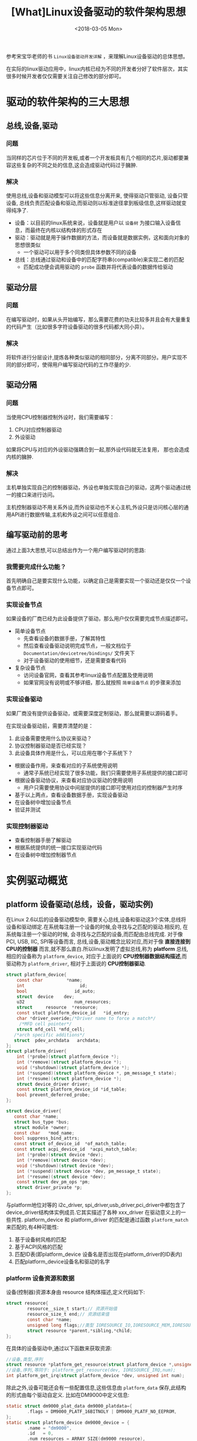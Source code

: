 #+TITLE: [What]Linux设备驱动的软件架构思想
#+DATE:  <2018-03-05 Mon> 
#+TAGS: driver
#+LAYOUT: post 
#+CATEGORIES: linux, driver, overview
#+NAME: <linux_driver_overview_structure.org>
#+OPTIONS: ^:nil 
#+OPTIONS: ^:{}

参考宋宝华老师的书 =Linux设备驱动开发详解= ，来理解Linux设备驱动的总体思想。
#+BEGIN_HTML
<!--more-->
#+END_HTML
在实际的linux驱动应用中，linux内核已经为不同的开发者分好了软件层次，其实很多时候开发者仅仅需要关注自己修改的部分即可。

* 驱动的软件架构的三大思想
** 总线,设备,驱动
*** 问题
当同样的芯片位于不同的开发板,或者一个开发板具有几个相同的芯片,驱动都要兼容这些复杂的不同之处的信息,这会造成驱动代码过于臃肿.
*** 解决
使用总线,设备和驱动模型可以将这些信息分离开来, 使得驱动只管驱动, 设备只管设备, 总线负责匹配设备和驱动,而驱动则以标准途径拿到板级信息,这样驱动就变得纯净了.
- 设备：以目前的linux系统来说，设备就是用户以 =设备树= 为接口输入设备信息，而最终在内核以结构体的形式存在
- 驱动：驱动就是用于操作数据的方法，而设备就是数据实例，这和面向对象的思想很类似
  + 一个驱动可以用于多个同类但具体参数不同的设备
- 总线：总线通过驱动和设备中的匹配字符串(compatible)来实现二者的匹配
  + 匹配成功便会调用驱动的 =probe= 函数并将代表设备的数据传给驱动
** 驱动分层
*** 问题
在编写驱动时，如果从头开始编写，那么需要花费的功夫比较多并且会有大量重复的代码产生（比如很多字符设备驱动的很多代码都大同小异）。
*** 解决
将软件进行分层设计,提炼各种类似驱动的相同部分，分离不同部分。用户实现不同的部分即可，使得用户编写驱动代码的工作尽量的少.
** 驱动分隔
*** 问题
当使用CPU控制器控制外设时，我们需要编写：
1. CPU对应控制器驱动
2. 外设驱动

如果将CPU与对应的外设驱动强耦合到一起,那外设代码就无法复用， 那也会造成内核的臃肿.
*** 解决
主机单独实现自己的控制器驱动，外设也单独实现自己的驱动，这两个驱动通过统一的接口来进行访问。

主机控制器驱动不用关系外设,而外设驱动也不关心主机,外设只是访问核心层的通用API进行数据传输,主机和外设之间可以任意组合.
** 编写驱动前的思考
通过上面3大思想,可以总结出作为一个用户编写驱动时的思路:
*** 我需要完成什么功能？
首先明确自己是要实现什么功能，以确定自己是需要实现一个驱动还是仅仅一个设备节点即可。
*** 实现设备节点
如果设备的厂商已经为此设备提供了驱动，那么用户仅仅需要完成节点描述即可。
- 简单设备节点
  + 先查看设备的数据手册，了解其特性
  + 然后查看设备驱动说明完成节点，一般文档位于 =Documentation/devicetree/bindings/= 文件夹下
  + 对于设备驱动的使用细节，还是需要查看代码

- 复杂设备节点
  + 访问设备官网，查看其参考linux设备节点配置及使用说明
  + 如果官网没有说明或不够详细，那么就按照 =简单设备节点= 的步骤来添加
*** 实现设备驱动
如果厂商没有提供设备驱动，或需要深度定制驱动，那么就需要以源码着手。

在实现设备驱动前，需要弄清楚的是：
1. 此设备需要使用什么协议来驱动？
2. 协议控制器驱动是否已经实现？
3. 此设备具体作用是什么，可以应用在哪个子系统下？

- 根据设备作用，来查看对应的子系统使用说明
  + 通常子系统已经实现了很多功能，我们只需要使用子系统提供的接口即可
- 根据设备驱动协议，来查看对应协议驱动的使用说明
  + 用户只需要使用协议中间层提供的接口即可使用对应的控制器产生时序
- 基于以上两点，查看设备数据手册，实现设备驱动
- 在设备树中增加设备节点
- 验证并测试
*** 实现控制器驱动
- 查看控制器手册了解驱动
- 根据系统提供的统一接口实现驱动代码
- 在设备树中增加控制器节点
* 实例驱动概览
** platform 设备驱动(总线，设备，驱动实例)
在Linux 2.6以后的设备驱动模型中, 需要关心总线,设备和驱动这3个实体,总线将设备和驱动绑定.在系统每注册一个设备的时候,会寻找与之匹配的驱动.相反的, 在系统每注册一个驱动的时候,
会寻找与之匹配的设备,而匹配由总线完成.
对于像PCI, USB, IIC, SPI等设备而言, 总线,设备,驱动概念比较对应,而对于像 *直接连接到CPU的控制器* 而言,就不那么直白.所以linux发明了虚拟总线,称为 *platform* 总线, 相应的设备称为 =platform_device=,
对应于上面说的 *CPU控制器数据结构描述*,而驱动称为 =platform_driver=, 相对于上面说的 *CPU控制器驱动*.
#+BEGIN_SRC  C
struct platform_device{
    const char         *name;
    int                     id;
    bool                  id_auto;
    struct  device    dev;
    u32                   num_resources;
    struct     resource  *resource;
    const stuct platform_device_id   *id_entry;
    char *driver_overide;/*Driver name to force a match*/
     /*MFD cell pointer*/
    struct mfd_cell *mfd_cell;
   /*arch specific additions*/
   struct  pdev_archdata   archdata;
};
struct platform_driver{
    int (*probe)(struct platform_device *);
    int (*remove)(struct platform_device *);
    void (*shutdown)(struct platform_device *);
    int (*suspend)(struct platform_device *, pm_message_t state);
    int (*resume)(struct platform_device *);
    struct device_driver driver;
    const struct platform_device_id *id_table;
    bool prevent_deferred_probe;
};

struct device_driver{
   const char *name;
   struct bus_type *bus;
   struct module *owner;
   const char   *mod_name;
   bool suppress_bind_attrs;
   const struct of_device_id  *of_match_table;
   const struct acpi_device_id  *acpi_match_table;
    int (*probe)(struct device *dev);
    int (*remove)(struct device *dev);
    void (*shutdown)(struct device *dev);
    int (*suspend)(struct device *dev, pm_message_t state);
    int (*resume)(struct device *dev);
    const struct dev_pm_ops *pm;
    struct driver_private *p;
};
#+END_SRC
与platform地位对等的 i2c_driver, spi_driver,usb_driver,pci_driver中都包含了device_driver结构体实例成员.它其实描述了各种 xxx_driver 在驱动意义上的一些共性.
platform_device 和 platform_driver 的匹配是通过函数 =platform_match= 来匹配的,有4种可能性:
1. 基于设备树风格的匹配
2. 基于ACPI风格的匹配
3. 匹配ID表(即platform_device 设备名是否出现在platform_driver的ID表内)
4. 匹配platform_device设备名和驱动的名字
*** platform 设备资源和数据
设备(控制器)资源本身由 resource 结构体描述,定义代码如下:
#+BEGIN_SRC C
struct resource{
        resource__size_t start;// 资源开始值
        resource_size_t end;// 资源结束值
        const char *name;
        unsigned long flags;//类型 IORESOURCE_IO,IORESOURCE_MEM,IORESOURCE_IRQ,IORESOURCE_DMA 
        struct resource *parent,*sibling,*child;
};
#+END_SRC
在具体的设备驱动中,通过以下函数来获取资源:
#+BEGIN_SRC C
//设备,类型,序列
struct resource *platform_get_resource(struct platform_device *,unsigned int, unsigned int);
//设备,序列,等同于: platform_get_resource(dev, IORESOURCE_IRQ,num);
int platform_get_irq(struct platform_device *dev, unsigned int num);
#+END_SRC
除此之外,设备可能还会有一些配置信息,这些信息由 =platform_data= 保存,此结构的形式由每个驱动自定义.
比如在DM9000中定义信息:
#+BEGIN_SRC C
static struct dm9000_plat_data dm9000_platdata={
        .flags = DM9000_PLATF_16BITNOLY | DM9000_PLATF_NO_EEPROM,
};
static struct platform_device dm9000_device = {
        .name = "dm9000",
        .id   = 0,
        .num_resources = ARRAY_SIZE(dm9000_resource),
        .resource = dm9000_resource,
        .dev   = {
                .platform_data = &dm9000_platdata,
        }
};

#+END_SRC
而在取得此数据时则使用: =struct dm9000_plat_data *pdata = dev_get_platdata(&pdev->dev);=
由上分析可知,在设备驱动中引入platform的概念至少由如下好处:
1. 使得设备被挂接在一个总线上,符合linux 2.6以后内核的设备模型.其结果是使配套的sysfs节点和设备电源管理都成为可能.
2. 隔离BSP和驱动.在BSP中定义platform设备和设备使用的资源,设备的具体配置信息.而在驱动中,只需要通过通用的API去获取资源和数据,做到了板相关代码和驱动代码的分离,使得驱动具有更好的可扩展性和跨平台性.
3. 让一个驱动支持多个设备实例.
** 驱动分层实例 
*** 设备驱动核心层的例化
1. 重写核心层代码
Linux内核完全是由C语言和汇编语言写成,但是却频繁用到了面向对象的设计思想.在设备驱动方面,往往为同类的设备设计了一个框架,而框架中的核心层则
实现了该设备通用的一些功能.同样的, *如果具体的设备不想使用核心层的函数,也可以重写*.
#+BEGIN_SRC C
return_type core_funca(xxx_device *bootm_dev, param1_type param1, param2_type param2)
{
        if(bootm_dev->funca)
                return bootm_dev->funca(param1, param2);
        /*核心层通用的funca代码*/
        ...
}
#+END_SRC
由上面的代码可以看出, 如果用户设备驱动实现了函数 funca ,那么就使用用户定义的函数,否则使用核心层的代码.这样大部份设备不需要重写此部分代码,
只有少数特殊设备需要重新实现.大大提高了代码的可重用性.
2. 核心层同类代码
核心层可以将同类设备的运行流程提取出来,这样就不用用户再去重复实现这类代码,而仅仅需要关心其底层操作即可.

比如：对于外设的基本控制，有协议层的驱动，而在设备驱动之上还有子系统的分层。用户实现接口即可。
*** 输入设备驱动
输入设备(如键盘,按键,触摸屏,鼠标等)是典型的字符设备,其一般的工作机理是底层在按键,触摸等动作发生时产生一个中断(或驱动通过Timer定时查询),
然后CPU通过SPI,IIC或外部存储器总线读取键值,坐标等数据,并将它们放入一个缓冲区,字符设备驱动管理该缓冲区,而驱动的read()接口让用户可以读取键值,坐标等数据.
这些工作中只有中断,读值与设备相关,而输入事件的缓冲区管理以及字符设备驱动的 =file_operations= 接口则对输入设备是通用的,所以内核设计了输入子系统,由核心层处理公共的工作.
*** RTC设备驱动
RTC借助电池供电,在系统掉电的情况下依然可以正常计时.在通常还具有产生周期性中断以及闹钟中断的能力,是一种典型的字符设备.做为一种字符设备驱动,
RTC需要有 =file_operations= 中接口函数的实现,而典型的 IOCTL 包括 RTC_SET_TIME,RTC_ALM_READ,RTC_ALM_SET,RTC_IRQP_SET等,这些对于所有的RTC是通用的,只有底层的具体实现与设备有关.
*** misc设备驱动
*由于linux驱动倾向于分层设计,所以各个具体的设备都可以找到它归属的类型,从而套到它相应的架构里面去,并且只需要实现最底层的那一部分.*
但是也有部分设备不知道它属于什么类型,则一般采用 =miscdevice= 框架结构. miscdevice本质上也是字符设备,只是在miscdevice核心层的misc_init()函数中,
通过 =register_chrdev(MISC_MAJOR,"misc",&misc_fops)= 注册了字符设备,而具体miscdevice实例调用 misc_register()的时候自动完成了 device_create(),获取动态次设备号的动作.
通过上述实例,可以归纳出核心层肩负的3大职责:
1. 对上提供接口 file_operations 的读写和ioctl都被中间层搞定,各种I/O模型也被处理掉了.
2. 中间层实现 *通用* 逻辑.可以被底层各种实例共享的代码都被中间层搞定,避免底层重复实现.
3. 对下定义框架.底层的驱动不需要关心LINUX内核VFS接口和各种可能的I/O模型,而只需要处理与具体硬件相关的访问.

这种分层有时候还不是两层,可以有更多的层,在软件上呈现为面向对象里继承和多态的思想.
** 主机驱动与外设驱动分离
Linux中的SPI,I2C,USB等子系统都利用了典型的把主机驱动和外设驱动分离的想法:
*让主机端只负责产生总线上的传输波形,而外设端只是通过标准的API来让主机端以适当的波形访问自身.*
因此这里面就涉及了4个软件模块:
1. 主机端驱动
根据具体的控制器硬件手册操作,产生总线波形.
2. 连接主机和外设的纽带
外设不直接调用主机端的驱动来产生波形,而是调用一个标准的API.由这个标准的API把这个波形的传输请求间接转发给具体的主机端驱动.
3. 外设驱动
外设接在I2C,SPI,USB这样的总线上,但是它们本身可以是触摸屏,网卡,声卡或者任意一种类型的设备.我们在相关的 i2c_driver,spi_driver,usb_driver这种
xxx_driver的probe()函数中去注册它的具体类型.当这些外设要求I2C,SPI,USB等去访问它的时候,它调用"连接主机和外设的纽带"模块的标准API.
4. 板级逻辑
板级逻辑用来描述主机和外设是如何互联的,相当于一个"路由表".实际由设备树来完成.

